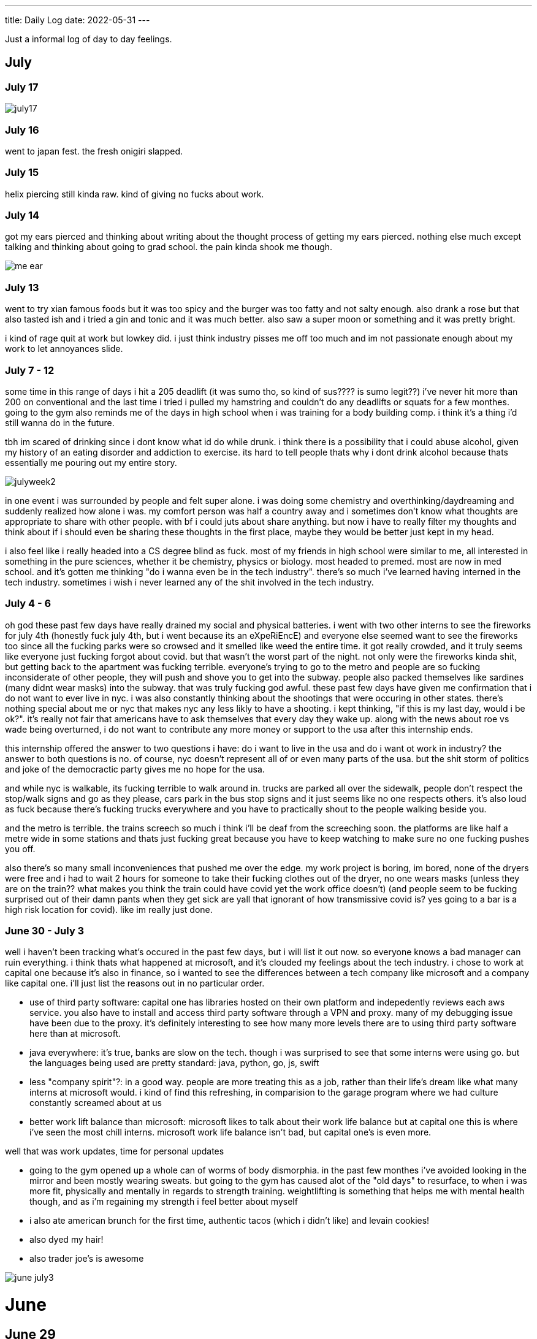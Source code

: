 ---
title: Daily Log
date: 2022-05-31
---

:toc: 


Just a informal log of day to day feelings.

== July

=== July 17
image::/images/log/july17.jpg[]

=== July 16 
went to japan fest. the fresh onigiri slapped.

=== July 15
helix piercing still kinda raw. kind of giving no fucks about work.

=== July 14
got my ears pierced and thinking about writing about the thought process of getting my ears pierced. nothing else much except talking and thinking about going to grad school. the pain kinda shook me though.

image::/images/piercing/me_ear.jpg[]

=== July 13
went to try xian famous foods but it was too spicy and the burger was too fatty and not salty enough. also drank a rose but that also tasted ish and i tried a gin and tonic and it was much better. also saw a super moon or something and it was pretty bright.

i kind of rage quit at work but lowkey did. i just think industry pisses me off too much and im not passionate enough about my work to let annoyances slide.

=== July 7 - 12
some time in this range of days i hit a 205 deadlift (it was sumo tho, so kind of sus???? is sumo legit??) i've never hit more than 200 on conventional and the last time i tried i pulled my hamstring and couldn't do any deadlifts or squats for a few monthes. going to the gym also reminds me of the days in high school when i was training for a body building comp. i think it's a thing i'd still wanna do in the future. 

tbh im scared of drinking since i dont know what id do while drunk. i think there is a possibility that i could abuse alcohol, given my history of an eating disorder and addiction to exercise. its hard to tell people thats why i dont drink alcohol because thats essentially me pouring out my entire story. 

image::/images/log/julyweek2.jpg[]

in one event i was surrounded by people and felt super alone. i was doing some chemistry and overthinking/daydreaming and suddenly realized how alone i was. my comfort person was half a country away and i sometimes don't know what thoughts are appropriate to share with other people. with bf i could juts about share anything. but now i have to really filter my thoughts and think about if i should even be sharing these thoughts in the first place, maybe they would be better just kept in my head. 

i also feel like i really headed into a CS degree blind as fuck. most of my friends in high school were similar to me, all interested in something in the pure sciences, whether it be chemistry, physics or biology. most headed to premed. most are now in med school. and it's gotten me thinking "do i wanna even be in the tech industry". there's so much i've learned having interned in the tech industry. sometimes i wish i never learned any of the shit involved in the tech industry. 

=== July 4 - 6 
oh god these past few days have really drained my social and physical batteries. i went with two other interns to see the fireworks for july 4th (honestly fuck july 4th, but i went because its an eXpeRiEncE) and everyone else seemed want to see the fireworks too since all the fucking parks were so crowsed and it smelled like weed the entire time. it got really crowded, and it truly seems like everyone just fucking forgot about covid. but that wasn't the worst part of the night. not only were the fireworks kinda shit, but getting back to the apartment was fucking terrible. everyone's trying to go to the metro and people are so fucking inconsiderate of other people, they will push and shove you to get into the subway. people also packed themselves like sardines (many didnt wear masks) into the subway. that was truly fucking god awful. these past few days have given me confirmation that i do not want to ever live in nyc. i was also constantly thinking about the shootings that were occuring in other states. there's nothing special about me or nyc that makes nyc any less likly to have a shooting. i kept thinking, "if this is my last day, would i be ok?". it's really not fair that americans have to ask themselves that every day they wake up. along with the news about roe vs wade being overturned, i do not want to contribute any more money or support to the usa after this internship ends. 

this internship offered the answer to two questions i have: do i want to live in the usa and do i want ot work in industry? the answer to both questions is no. of course, nyc doesn't represent all of or even many parts of the usa. but the shit storm of politics and joke of the democractic party gives me no hope for the usa. 

and while nyc is walkable, its fucking terrible to walk around in. trucks are parked all over the sidewalk, people don't respect the stop/walk signs and go as they please, cars park in the bus stop signs and it just seems like no one respects others. it's also loud as fuck because there's fucking trucks everywhere and you have to practically shout to the people walking beside you. 

and the metro is terrible. the trains screech so much i think i'll be deaf from the screeching soon. the platforms are like half a metre wide in some stations and thats just fucking great because you have to keep watching to make sure no one fucking pushes you off. 

also there's so many small inconveniences that pushed me over the edge. my work project is boring, im bored, none of the dryers were free and i had to wait 2 hours for someone to take their fucking clothes out of the dryer, no one wears masks (unless they are on the train?? what makes you think the train could have covid yet the work office doesn't) (and people seem to be fucking surprised out of their damn pants when they get sick are yall that ignorant of how transmissive covid is? yes going to a bar is a high risk location for covid). like im really just done.

=== June 30 - July 3 
well i haven't been tracking what's occured in the past few days, but i will list it out now.  so everyone knows a bad manager can ruin everything. i think thats what happened at microsoft, and it's clouded my feelings about the tech industry. i chose to work at capital one because it's also in finance, so i wanted to see the differences between a tech company like microsoft and a company like capital one. i'll just list the reasons out in no particular order. 

* use of third party software: capital one has libraries hosted on their own platform and indepedently reviews each aws service. you also have to install and access third party software through a VPN and proxy. many of my debugging issue have been due to the proxy. it's definitely interesting to see how many more levels there are to using third party software here than at microsoft. 

* java everywhere: it's true, banks are slow on the tech. though i was surprised to see that some interns were using go. but the languages being used are pretty standard: java, python, go, js, swift

* less "company spirit"?: in a good way. people are more treating this as a job, rather than their life's dream like what many interns at microsoft would. i kind of find this refreshing, in comparision to the garage program where we had culture constantly screamed about at us

* better work lift balance than microsoft: microsoft likes to talk about their work life balance but at capital one this is where i've seen the most chill interns. microsoft work life balance isn't bad, but capital one's is even more.

well that was work updates, time for personal updates

* going to the gym opened up a whole can of worms of body dismorphia. in the past few monthes i've avoided looking in the mirror and been mostly wearing sweats. but going to the gym has caused alot of the "old days" to resurface, to when i was more fit, physically and mentally in regards to strength training. weightlifting is something that helps me with mental health though, and as i'm regaining my strength i feel better about myself

* i also ate american brunch for the first time, authentic tacos (which i didn't like) and levain cookies!

* also dyed my hair!

* also trader joe's is awesome

image::/images/log/june-july3.png[]
 
= June
== June 29
i don't like tacos idk why i keep going out for them : )
levain cookies are good tho! i think i am spending too much money

image::/images/log/june2029.jpg[]

== June 28
went out for kbbq with a fellow intern friend!

== June 27 
rainy day, boring day at work.

== June 25 
went out for hotpot, shopping, donuts, free ice cream and nail polish with the other interns. 30 degree weather.

...

== June 23
bad food day. binged and feel like shit. it's my first binge in i think a year.

== June 22
didn't go into office.

== June 21
didn't go into office.

== June 20
went to chinatown, ktown and went to macy's! tbh don't see the appeal in macy's

== June 19
lazy day, got in a good leg day, ate a bunch of kitkats and hichew. more
existential thinking about what i wanna do.

== June 18
went to hmart and trader joe's today! also got pastrami, corned beef and reuben sandwiches and mango green tea. 

image::/images/log/june18.png[]

== June 17
image::/images/log/june17.png[]

== June 16
boring day. was sleepy.

== June 15
finally wrote some code. 😩 using vim at work is a flex until u start making a mess of commands.

== June 14 
went shopping and got a donut. 

== June 13
nothing much.

== June 12
i got lost buying groceries, found a street with a bunch of food trucks, bought tacos, and then while walking back to the apartment walked into a movie set.

image::/images/log/june12.jpg[]

== June 11
for some reason i can't sleep at night but i can fall asleep in seconds during
	the day? i slept at 1, woke up at 6, went ot the gym, then slept from 7
	to 930.

gonna just read some papers, write a bit, relax. i wanna buy new running shoes and shorts though.

== June 10
how does taxes work for a dual citizen. 

anyways, on a whim i joined the other interns and went to central park and times square!

image::/images/log/june10.png[]

== June 9
macbook is still busted. been speedrunning onboarding and kind of realizing i
do not really like living in downtown. entities that are very valuble to my
	daily happiness include wholesale stores (like Costco), Asian stores
	(T&T), lots of empty or near empty trails for running, and air that
	doesn't smell like garbage? lots of interns here are going to bars and
	eating out most days of the week, and i can't really force myself to
	join them, because i feel like i'm spending a lot of money and im kinda scared of going to a bar.
	another dynamic difference is that there are alot more male interns. at
	microsoft, the split was pretty even, whereas at capital one there's
	probably like 10 male interns for every female intern. it's a bit
	isolating to say the least. 

on the other hand, i've been reading a theory of computation textbook and
beautiful racket and i really enjoy it. 

== June 8
i slept past my alarm by 4 hours and missed the first laptop set up session. ooooof

== June 7
got a bagel. 

image::/images/log/june7.jpg[]

== June 6
nyc day 2. arrived last night very tired. currently just vibing. wall street is
pretty nice. the architecture in nyc is very variable. sometimes it reminds me
of downtown vancouver. took a walk around, there's a body of water and i saw
people with ice cream but i couldn't figure out where they were getting that
ice cream. also there's just like trash bags everywhere.

== June 3
another day where i did nothing. was exhausted. 

== June 2
was trying to get some rust stuff to work and it wasn't and that kinda annoyed
me. i don't think i like "learning through hacking". i like having enough
knowledge to "figure it out myself", so to speak. i don't think i don't like
"unfamiliar problems" but i really hate just feeling like i'm in the dark. in
chemistry and cpsc 110, i'd frequently do "hard problems" or "new problems" (of
course to a computer scientist or chemist these problems aren't hrd or new but
to a noob like me they are.) like my ochem class kicked my ass, and we had to
literally create reaction mechanisms for chemical molecules that don't exist.
there's no "search that chemical molecule up on google" because my chem proof
literally pulled it out of his brain. anyways, people always say "you didn't
waste your time" when you struggle to learn. when i've spent 4 hours trying to
think of a reaction mechanism i've reinforced my knowledge of chemistry and i
now "know what doesn't work and why". but when i "learn through hacking" and i
come across the solution by luck after like 5 hours, i just feel like i've
wasted all this time. i don't know why what i was doing doesn't work and why
this random internet solution does work. 

i was never the kid who "put computers together" like lmfao. i just read books
about fairies and shit. my dad bought me a circuit game thing, and i put
together the circuits, saw the light blink and was like ok.

== June 1
tired.

= May

== May 31
ubc does course registration based on your year standing, and i majorly fucked
up in second year by not making sure i was taking enough cs/math courses to be
promoted to third year (i was 0.4 credits away from being promoted to third
year standing). since i was stuck in second year standing, i got a shit
registration time (second year students are the last to register for courses),
so this meant i got "whatever was left" and i couldn't register for literally
any third year CS courses even though the only second year courses i only left
to do were the required second year math courses. i randomly got a seat into
cspc 313 because i kept checking the ssc every like 5 mins and then was one of
the last students to get moved off the waitlist into cpsc 320. and then i saw
like at least 10-20 people drop the third year cs courses i wanted to take but
i couldnt register for since it was past the register date, and i wasn't keen
on joining a course like 3 weeks into it. since i could only register for 2
third year courses i couldn't get promoted to fourth year (this is my fourth
year at ubc but im in third year standing now). and now i have to do a bunch of
course schedule juggling between my chem and cs courses, and one of the cs
courses i was planning to take suddenly changed times and that threw my whole
schedule out of balance and now i'm replanning my next two years again. in
second year i was a super confused student, and i was exploring courses in micb
and chem, instead of taking the required math courses, and i feel like i was
punished for "exploring". i kinda wish i had an advisor (my friend at an ivy
school gets assigned their own advisor and they meet like a few times
throughout the year). anyways i guess i feel stressed, because course planning
is just another thing i have to worry about along with all the stuff happening
in the world.

i also procrastinated something i should have done like one month ago. 
